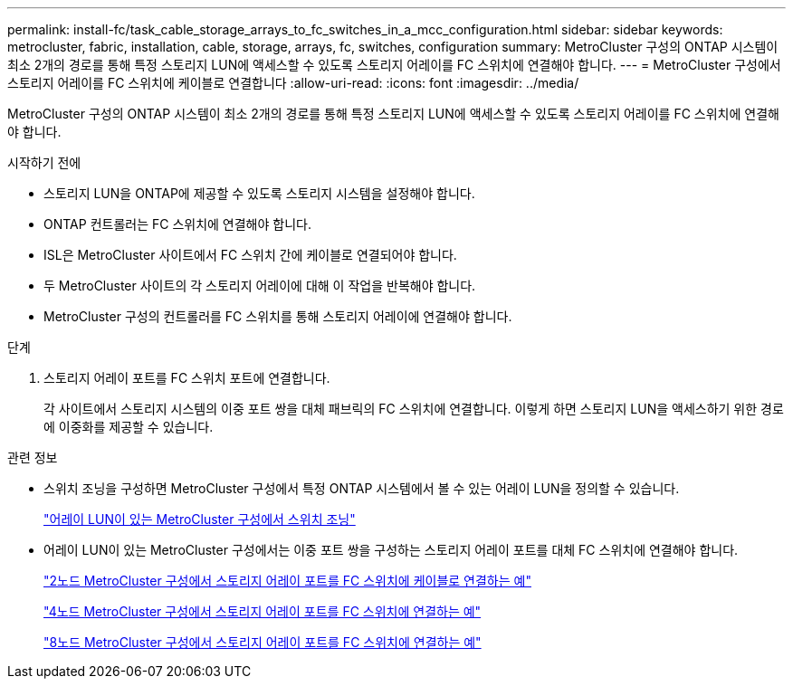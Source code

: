 ---
permalink: install-fc/task_cable_storage_arrays_to_fc_switches_in_a_mcc_configuration.html 
sidebar: sidebar 
keywords: metrocluster, fabric, installation, cable, storage, arrays, fc, switches, configuration 
summary: MetroCluster 구성의 ONTAP 시스템이 최소 2개의 경로를 통해 특정 스토리지 LUN에 액세스할 수 있도록 스토리지 어레이를 FC 스위치에 연결해야 합니다. 
---
= MetroCluster 구성에서 스토리지 어레이를 FC 스위치에 케이블로 연결합니다
:allow-uri-read: 
:icons: font
:imagesdir: ../media/


[role="lead"]
MetroCluster 구성의 ONTAP 시스템이 최소 2개의 경로를 통해 특정 스토리지 LUN에 액세스할 수 있도록 스토리지 어레이를 FC 스위치에 연결해야 합니다.

.시작하기 전에
* 스토리지 LUN을 ONTAP에 제공할 수 있도록 스토리지 시스템을 설정해야 합니다.
* ONTAP 컨트롤러는 FC 스위치에 연결해야 합니다.
* ISL은 MetroCluster 사이트에서 FC 스위치 간에 케이블로 연결되어야 합니다.
* 두 MetroCluster 사이트의 각 스토리지 어레이에 대해 이 작업을 반복해야 합니다.
* MetroCluster 구성의 컨트롤러를 FC 스위치를 통해 스토리지 어레이에 연결해야 합니다.


.단계
. 스토리지 어레이 포트를 FC 스위치 포트에 연결합니다.
+
각 사이트에서 스토리지 시스템의 이중 포트 쌍을 대체 패브릭의 FC 스위치에 연결합니다. 이렇게 하면 스토리지 LUN을 액세스하기 위한 경로에 이중화를 제공할 수 있습니다.



.관련 정보
* 스위치 조닝을 구성하면 MetroCluster 구성에서 특정 ONTAP 시스템에서 볼 수 있는 어레이 LUN을 정의할 수 있습니다.
+
link:reference_requirements_for_switch_zoning_in_a_mcc_configuration_with_array_luns.html["어레이 LUN이 있는 MetroCluster 구성에서 스위치 조닝"]

* 어레이 LUN이 있는 MetroCluster 구성에서는 이중 포트 쌍을 구성하는 스토리지 어레이 포트를 대체 FC 스위치에 연결해야 합니다.
+
link:reference_example_of_cabling_array_luns_to_fc_switches_in_a_two_node_mcc_configuration.html["2노드 MetroCluster 구성에서 스토리지 어레이 포트를 FC 스위치에 케이블로 연결하는 예"]

+
link:reference_example_of_cabling_array_luns_to_fc_switches_in_a_four_node_mcc_configuration.html["4노드 MetroCluster 구성에서 스토리지 어레이 포트를 FC 스위치에 연결하는 예"]

+
link:reference_example_of_cabling_array_luns_to_fc_switches_in_an_eight_node_mcc_configuration.html["8노드 MetroCluster 구성에서 스토리지 어레이 포트를 FC 스위치에 연결하는 예"]


